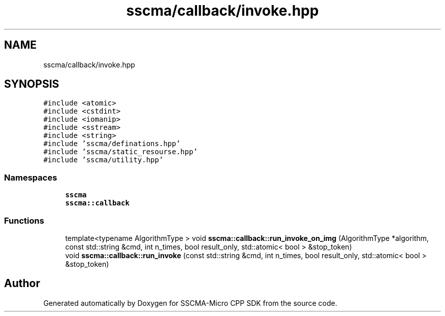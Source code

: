 .TH "sscma/callback/invoke.hpp" 3 "Sun Sep 17 2023" "Version v2023.09.15" "SSCMA-Micro CPP SDK" \" -*- nroff -*-
.ad l
.nh
.SH NAME
sscma/callback/invoke.hpp
.SH SYNOPSIS
.br
.PP
\fC#include <atomic>\fP
.br
\fC#include <cstdint>\fP
.br
\fC#include <iomanip>\fP
.br
\fC#include <sstream>\fP
.br
\fC#include <string>\fP
.br
\fC#include 'sscma/definations\&.hpp'\fP
.br
\fC#include 'sscma/static_resourse\&.hpp'\fP
.br
\fC#include 'sscma/utility\&.hpp'\fP
.br

.SS "Namespaces"

.in +1c
.ti -1c
.RI " \fBsscma\fP"
.br
.ti -1c
.RI " \fBsscma::callback\fP"
.br
.in -1c
.SS "Functions"

.in +1c
.ti -1c
.RI "template<typename AlgorithmType > void \fBsscma::callback::run_invoke_on_img\fP (AlgorithmType *algorithm, const std::string &cmd, int n_times, bool result_only, std::atomic< bool > &stop_token)"
.br
.ti -1c
.RI "void \fBsscma::callback::run_invoke\fP (const std::string &cmd, int n_times, bool result_only, std::atomic< bool > &stop_token)"
.br
.in -1c
.SH "Author"
.PP 
Generated automatically by Doxygen for SSCMA-Micro CPP SDK from the source code\&.
